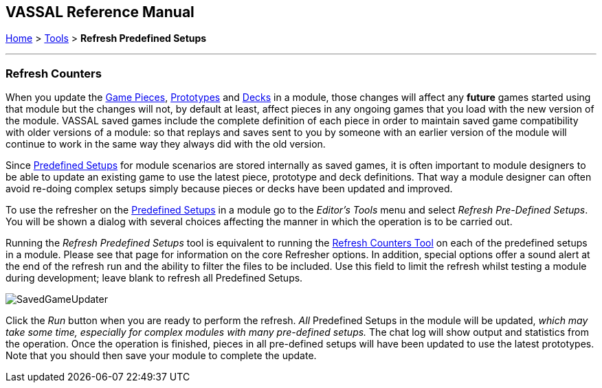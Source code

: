 == VASSAL Reference Manual
[#top]

[.small]#<<index.adoc#toc,Home>> > <<Tools.adoc#top,Tools>> > *Refresh Predefined Setups*#

'''''

=== Refresh Counters
When you update the <<GamePiece.adoc#top,Game Pieces>>, <<Prototypes.adoc#top,Prototypes>> and <<Decks and Cards.adoc#top,Decks>> in a module, those changes will affect any *future* games started using that module but the changes will not, by default at least, affect pieces in any ongoing games that you load with the new version of the module. VASSAL saved games include the complete definition of each piece in order to maintain saved game compatibility with older versions of a module: so that replays and saves sent to you by someone with an earlier version of the module will continue to work in the same way they always did with the old version.

Since <<GameModule.adoc#PredefinedSetup, Predefined Setups>> for module scenarios are stored internally as saved games, it is often important to module designers to be able to update an existing game to use the latest piece, prototype and deck definitions. That way a module designer can often avoid re-doing complex setups simply because pieces or decks have been updated and improved.

To use the refresher on the <<GameModule.adoc#PredefinedSetup, Predefined Setups>> in a module go to the _Editor's_ _Tools_ menu and select _Refresh Pre-Defined Setups_. You will be shown a dialog with several choices affecting the manner in which the operation is to be carried out.

Running the _Refresh Predefined Setups_ tool is equivalent to running the <<GameRefresher.adoc#top, Refresh Counters Tool>> on each of the predefined setups in a module. Please see that page for information on the core Refresher options. In addition, special options offer a sound alert at the end of the refresh run and the ability to filter the files to be included. Use this field to limit the refresh whilst testing a module during development; leave blank to refresh all Predefined Setups.

[.text-center]
image:images/SavedGameUpdater.png[]

Click the _Run_ button when you are ready to perform the refresh. _All_ Predefined Setups in the module will be updated, _which may take some time, especially for complex modules with many pre-defined setups._ The chat log will show output and statistics from the operation. Once the operation is finished, pieces in all pre-defined setups will have been updated to use the latest prototypes.
Note that you should then save your module to complete the update.
